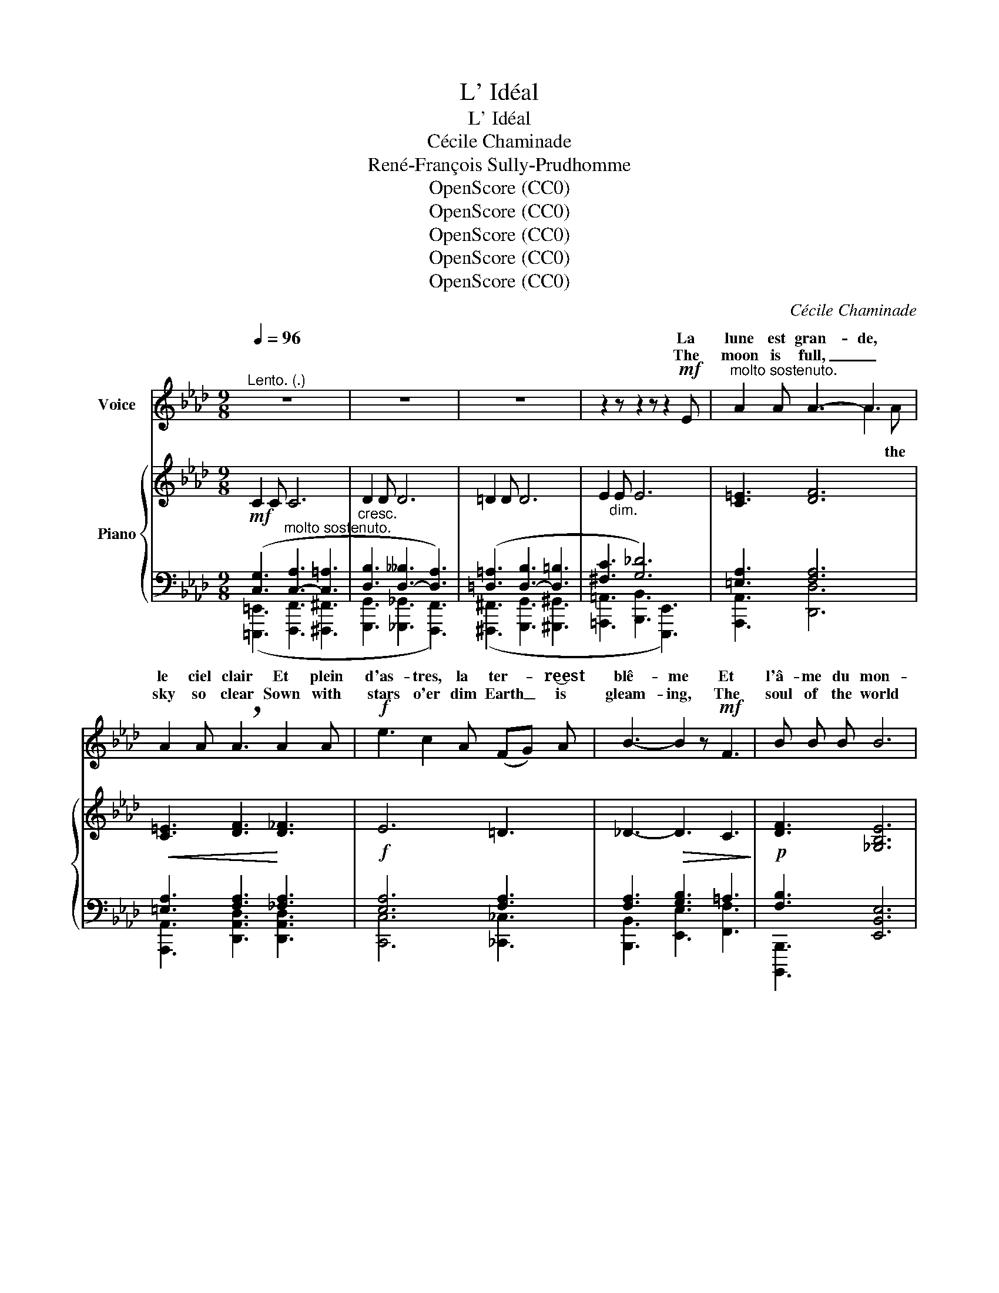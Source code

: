 X:1
T:L' Idéal
T:L' Idéal
T:Cécile Chaminade
T:René-François Sully-Prudhomme
T:OpenScore (CC0)
T:OpenScore (CC0)
T:OpenScore (CC0)
T:OpenScore (CC0)
T:OpenScore (CC0)
C:Cécile Chaminade
Z:René-François Sully-Prudhomme
Z:OpenScore (CC0)
%%score ( 1 2 ) { ( 3 6 ) | ( 4 5 ) }
L:1/8
Q:1/4=96
M:9/8
K:Ab
V:1 treble nm="Voice"
V:2 treble 
V:3 treble nm="Piano"
V:6 treble 
V:4 bass 
V:5 bass 
V:1
"^Lento. (.)" z9 | z9 | z9 | z2 z z2 z z2!mf! E |"^molto sostenuto." A2 A A3- A3 | %5
w: |||La|lune est gran- de,|
w: |||The|moon is full, _|
 A2 A !breath!A3 A2 A |!f! e3 c2 A (FG) A | B3- B2 z!mf! F3 | B B B B6 | %9
w: le ciel clair Et plein|d'as- tres, la ter- * re‿est|blê- me Et|l'â- me du mon-|
w: sky so clear Sown with|stars o'er dim Earth _ is|gleam- ing, The|soul of the world|
 (2:3:2B B B3- !breath!B2!f! B | f3 d2 B F G A | (c3 B3 A2) z | z9 | z2 z z2 z z2!mf! C | %14
w: de‿est  dans l'air, _ Je|rêve à l'é- toi- le su-|prê- * me.||A|
w: fills the air, _ Of|one star su- preme I am|dream- * ing.||A|
 G3 G2 G F G A |!<(! B6-!<)! B3 |"^cresc." B2 B B2 B A B c |!f! d6 d F2 | c2 G G3 F A B | %19
w: cel- le qu'on n'a- per- çoit|pas, _|Mais ont la lu- miè- re voy-|a- ge Et|doit ve- nir jus- qu'i- ci-|
w: star yet un- veil'd to our|sight, _|But where- from the ra- diance out-|go- ing At|length all na- tions shall re-|
 c6!f! c2 c | e2 B B3!>(! (GF)!>)! E |!>(! (F3 E3)!>)!!pp! A2 A | A3 (2:3:2A A (2:3:2A A | %23
w: bas En- chan-|ter les yeux d'un _ autre|â- ge. Quand lui-|ra cette é- toile un|
w: joice Of the|Earth with splen- dor _ o'er|flow- ing. When this|star, high and pure a-|
 A6!<(! A2 A!<)! |!f! e3 c2 A (FG) A | B3 B3 F2 F | (2:3:2B B B3 (2:3:2B B | !breath!B6!ff! B2 B | %28
w: jour, La plus|belle et la plus * loin-|tai- ne, Di- tes-|lui qu'elle eût mon a-|mour, O der-|
w: bove, Doth il-|lu- mine un- end- * ing|spa- ces, Tell it|then how true was my|love, O ye|
 f6-"^molto allarg."[Q:1/4=90] f3- | %29
w: niers _|
w: last _|
[Q:1/4=85] !breath!f3[Q:1/4=80] d2 B[Q:1/4=90]"^a tempo"[Q:1/4=90]"_a tempo" (FG) A | %30
w: _ de la ra- * ce‿hu-|
w: _ of the hu- * man|
[Q:1/4=96]"_a tempo." (c6 B3) | A3- A z z z2 z | z9 | z9 |] %34
w: mai- *|ne! *|||
w: rac- *|es! *|||
V:2
 x9 | x9 | x9 | x9 | x2 x x2 x A2 A | x9 | x9 | x9 | x9 | x9 | x9 | x9 | x9 | x9 | x9 | x9 | x9 | %17
w: |||||||||||||||||
w: ||||* the|||||||||||||
 x9 | x9 | x9 | x9 | x9 | x9 | x9 | x9 | x9 | x9 | x9 | x9 | x9 | x9 | x9 | x9 | x9 |] %34
w: |||||||||||||||||
w: |||||||||||||||||
V:3
!mf! C2 C C6 | D2 D D6 | =D2 D D6 | E2"_dim." E E6 | [C=E]3 [DF]6 |!<(! [C=E]3 [DF]3!<)! [D_F]3 | %6
!f! E6 =D3 | _D3-!>(! D3 C3!>)! |!p! [DF]3 [_G,B,E]6 | [DF]3 [_G,B,E]6 | z2 z !^![FBdf]6 | %11
 !^![F,B,DF]3 !^![G,B,DG]3 !^![A,CEA]3 |!ff! !^![c=ec']3 !^![Aca]2 [Ff] ([A,A][B,B][Cc]) | %13
 !^![EGe]3 !^![=DG=d]3 !^![CEGc]3 |!p! [G,CE]6 [G,CE]3 |!<(! [F,B,=D]6!<)! [F,B,D]3 | %16
!mf! [B,_D]6 [C_G]3 | [DF]6 [DF]3 | [C=E]6 [DF]3 | [C=E]6 [CE]3 |"_dim." [B,_E]6 C3 | %21
!>(! =D3 E3!>)!!pp! [C=E]3 | z2 z !>![A,A]6 | [DF]6!<(! [D_F]3!<)! | E6 =D3 | _D3- D3 C3 | %26
 [B,DF]3 E6 | [F,B,DF]3 [_G,B,E]6 | !^![F,B,DF]3 !^![FBdf]6- | [FBdf]6- [FBdf]3 | %30
 z2 z !^![FAdf]3 !^![GBdg]3 | !^![Aa]2 !^![Aa] !^![Ac=ea]6 | !^![Aa]2 !^![Aa] !^![Ac_fa]6 | %33
!8va(! !^![ac'e'a']3!8va)![I:staff +1] !^![C,E,A,C]3- [C,E,A,C][I:staff -1] z z |] %34
V:4
 ([C,G,]3"^molto sostenuto." [C,-A,]3 [C,=A,]3 |"^cresc." [D,B,]3 [D,-__B,]3 [D,A,]3) | %2
 ([=D,=A,]3 [D,-B,]3 [D,=B,]3 | [^F,C]3 [G,_D]6) | [=E,A,]3 [F,A,]6 | [=E,A,]3 [F,A,]3 [_F,A,]3 | %6
 [E,A,]6 [F,A,]3 | [F,A,]3 [G,B,]3 =A,3 | [F,B,]3 [E,,B,,E,]6 | [F,B,]3 [E,,B,,E,]6 | %10
!ff! z2 z !^![F,A,B,D]6 | !^![E,,,E,,]3 !^![E,,E,]3 !^![A,,,A,,]3 | %12
 !^![A,,C,=E,A,]3 !^![A,,C,F,A,]3 z2 z | [G,,,G,,]3 !^![F,G,=B,]3 !^![C,,,C,,]3 | C,6 C,3 | %15
 B,,6 B,,3 |"^cresc." [_D,F,]6 _G,3 | [F,A,]6 [F,A,]3 | [=E,G,]6 [F,A,]3 | [=E,G,]6 [E,G,]3 | %20
 [_E,G,]6 [E,A,]3 | [F,A,]3 [E,G,]3 [=E,A,]3 | [D,,,D,,]6 [=E,A,]3 | [F,A,]6 [_F,A,]3 | %24
 [E,A,]6 [=F,A,]3 | [F,A,]3 [G,B,]3 =A,3 | F,3 [_G,B,]6 | [B,,,,B,,,]3 [E,,B,,E,]6 | %28
!ff! !^![B,,,,B,,,]6- [B,,,,B,,,]3- |"^rit." [B,,,,B,,,]6- [B,,,,B,,,]3 | %30
!ff! z2 z !^![F,A,B,D]3 !^![E,,,E,,]3 | !^![A,,,A,,]3 !^![=E,A,C]6 | %32
 !^![F,,A,,C,F,]3 !^![_F,,A,,C,_F,]6 | !^![A,,,A,,]3 !^![A,,,E,,A,,]3- [A,,,E,,A,,] z z |] %34
V:5
 ([=E,,,=E,,]3 [F,,,F,,]3 [^F,,,^F,,]3 | [G,,,G,,]3 [_G,,,_G,,]3 [F,,,F,,]3) | %2
 ([^F,,,^F,,]3 [G,,,G,,]3 [^G,,,^G,,]3 | [=A,,,=A,,]3 [B,,,B,,]3 [E,,,E,,]3) | %4
 [A,,,A,,]3 [D,,D,]6 | [A,,,A,,]3 [D,,A,,D,]3 [D,,A,,D,]3 | [C,,C,]6 [_C,,_C,]3 | %7
 [B,,,B,,]3 [E,,E,]3 [F,,F,]3 | [B,,,,B,,,]3 x6 | [B,,,,B,,,]3 x6 | [B,,,B,,]6- [B,,,B,,]3 | x9 | %12
 x9 | x9 | x9 | x9 | [B,,,F,,B,,]6 [A,,,A,,]3 | [D,,,D,,]6 [D,,D,]3 | [C,,G,,C,]6 [F,,,F,,]3 | %19
 [C,,G,,C,]6 [C,,G,,C,]3 | [B,,,,B,,,]6 [B,,,B,,]3 | [B,,,B,,]3 [E,,,E,,]3 [A,,,A,,]3 | %22
 x6 [A,,,A,,]3 | [D,,,D,,]6 [D,,A,,D,]3 | [C,,A,,C,]6 [_C,,_C,]3 | [B,,,B,,]3 [E,,E,]3 [F,,F,]3 | %26
 [B,,,,B,,,]3 [E,,B,,E,]6 | x9 | z2 z !^![F,A,B,D]6- | [F,A,B,D]6- [F,A,B,D]3 | !^![E,,,E,,]6 x3 | %31
 x9 | x9 | x9 |] %34
V:6
 x9 | x9 | x9 | x9 | x9 | x9 | x9 | x9 | x9 | x9 | [F,B,DF]6- [F,B,DF]3 | x9 | x9 | x9 | x9 | x9 | %16
 x9 | x9 | x9 | x9 | x9 | x9 | [F,A,DF]6 [C=E]3 | x9 | x9 | x9 | x3 z2 z !>![B,B]3 | x9 | x9 | x9 | %30
 !^![F,A,DF]6 x3 | [ce]3 x6 | [cf]3 x6 |!8va(! x3!8va)! x6 |] %34

